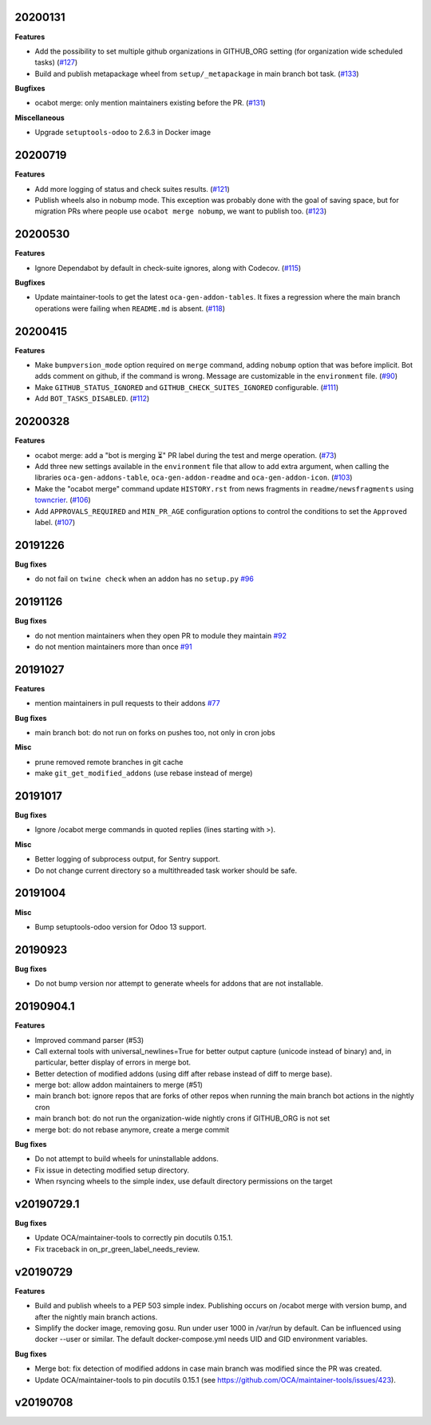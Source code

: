 20200131
~~~~~~~~

**Features**

- Add the possibility to set multiple github organizations in GITHUB_ORG setting
  (for organization wide scheduled tasks) (`#127 <https://github.com/oca/oca-github-bot/issues/127>`_)
- Build and publish metapackage wheel from ``setup/_metapackage`` in main branch
  bot task. (`#133 <https://github.com/oca/oca-github-bot/issues/133>`_)

**Bugfixes**

- ocabot merge: only mention maintainers existing before the PR. (`#131 <https://github.com/oca/oca-github-bot/issues/131>`_)

**Miscellaneous**

- Upgrade ``setuptools-odoo`` to 2.6.3 in Docker image


20200719
~~~~~~~~

**Features**

- Add more logging of status and check suites results. (`#121 <https://github.com/oca/oca-github-bot/issues/121>`_)
- Publish wheels also in nobump mode. This exception was probably done with the
  goal of saving space, but for migration PRs where people use ``ocabot merge
  nobump``, we want to publish too. (`#123 <https://github.com/oca/oca-github-bot/issues/123>`_)


20200530
~~~~~~~~

**Features**

- Ignore Dependabot by default in check-suite ignores, along with Codecov. (`#115 <https://github.com/oca/oca-github-bot/issues/115>`_)


**Bugfixes**

- Update maintainer-tools to get the latest ``oca-gen-addon-tables``. It fixes a
  regression where the main branch operations were failing when ``README.md`` is
  absent. (`#118 <https://github.com/oca/oca-github-bot/issues/118>`_)


20200415
~~~~~~~~

**Features**

- Make ``bumpversion_mode`` option required on ``merge`` command, adding ``nobump`` option that was before implicit.
  Bot adds comment on github, if the command is wrong. Message are customizable in the ``environment`` file. (`#90 <https://github.com/oca/oca-github-bot/issues/90>`_)
- Make ``GITHUB_STATUS_IGNORED`` and ``GITHUB_CHECK_SUITES_IGNORED`` configurable. (`#111 <https://github.com/oca/oca-github-bot/issues/111>`_)
- Add ``BOT_TASKS_DISABLED``. (`#112 <https://github.com/oca/oca-github-bot/issues/112>`_)


20200328
~~~~~~~~

**Features**

- ocabot merge: add a "bot is merging ⏳" PR label during the test
  and merge operation. (`#73 <https://github.com/oca/oca-github-bot/issues/73>`_)
- Add three new settings available in the ``environment`` file that allow to add
  extra argument, when calling the libraries ``oca-gen-addons-table``,
  ``oca-gen-addon-readme`` and ``oca-gen-addon-icon``. (`#103
  <https://github.com/oca/oca-github-bot/issues/103>`_)
- Make the "ocabot merge" command update ``HISTORY.rst`` from news fragments in
  ``readme/newsfragments`` using `towncrier
  <https://pypi.org/project/towncrier/>`_. (`#106
  <https://github.com/oca/oca-github-bot/issues/106>`_)
- Add ``APPROVALS_REQUIRED`` and ``MIN_PR_AGE`` configuration options to
  control the conditions to set the ``Approved`` label. (`#107
  <https://github.com/oca/oca-github-bot/issues/107>`_)


20191226
~~~~~~~~

**Bug fixes**

- do not fail on ``twine check`` when an addon has no ``setup.py``
  `#96 <https://github.com/OCA/oca-github-bot/pull/96>`_

20191126
~~~~~~~~

**Bug fixes**

- do not mention maintainers when they open PR to module they maintain
  `#92 <https://github.com/OCA/oca-github-bot/pull/92>`_
- do not mention maintainers more than once
  `#91 <https://github.com/OCA/oca-github-bot/pull/91>`_

20191027
~~~~~~~~

**Features**

- mention maintainers in pull requests to their addons
  `#77 <https://github.com/OCA/oca-github-bot/pull/77>`_

**Bug fixes**

- main branch bot: do not run on forks on pushes too, not only in cron jobs

**Misc**

- prune removed remote branches in git cache
- make ``git_get_modified_addons`` (use rebase instead of merge)

20191017
~~~~~~~~

**Bug fixes**

- Ignore /ocabot merge commands in quoted replies (lines starting with >).

**Misc**

- Better logging of subprocess output, for Sentry support.
- Do not change current directory so a multithreaded task worker should be safe.

20191004
~~~~~~~~

**Misc**

- Bump setuptools-odoo version for Odoo 13 support.

20190923
~~~~~~~~

**Bug fixes**

- Do not bump version nor attempt to generate wheels for addons
  that are not installable.

20190904.1
~~~~~~~~~~

**Features**

- Improved command parser (#53)
- Call external tools with universal_newlines=True for better
  output capture (unicode instead of binary) and, in particular,
  better display of errors in merge bot.
- Better detection of modified addons (using diff after rebase instead
  of diff to merge base).
- merge bot: allow addon maintainers to merge (#51)
- main branch bot: ignore repos that are forks of other repos when
  running the main branch bot actions in the nightly cron
- main branch bot: do not run the organization-wide nightly crons if
  GITHUB_ORG is not set
- merge bot: do not rebase anymore, create a merge commit

**Bug fixes**

- Do not attempt to build wheels for uninstallable addons.
- Fix issue in detecting modified setup directory.
- When rsyncing wheels to the simple index, use default directory
  permissions on the target

v20190729.1
~~~~~~~~~~~

**Bug fixes**

- Update OCA/maintainer-tools to correctly pin docutils 0.15.1.
- Fix traceback in on_pr_green_label_needs_review.

v20190729
~~~~~~~~~

**Features**

- Build and publish wheels to a PEP 503 simple index. Publishing occurs
  on /ocabot merge with version bump, and after the nightly main branch
  actions.
- Simplify the docker image, removing gosu. Run under user 1000 in
  /var/run by default. Can be influenced using docker --user or similar.
  The default docker-compose.yml needs UID and GID environment variables.

**Bug fixes**

- Merge bot: fix detection of modified addons in case main branch was modified
  since the PR was created.
- Update OCA/maintainer-tools to pin docutils 0.15.1
  (see https://github.com/OCA/maintainer-tools/issues/423).

v20190708
~~~~~~~~~
